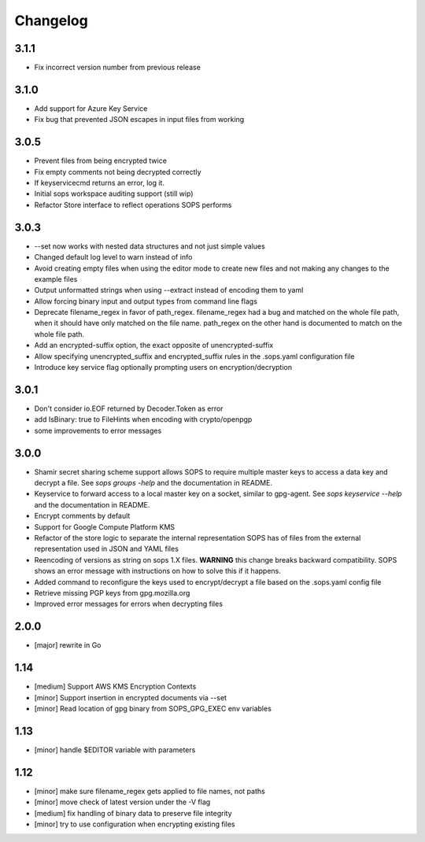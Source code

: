Changelog
=========

3.1.1
-----

* Fix incorrect version number from previous release

3.1.0
-----

* Add support for Azure Key Service

* Fix bug that prevented JSON escapes in input files from working

3.0.5
-----

* Prevent files from being encrypted twice

* Fix empty comments not being decrypted correctly

* If keyservicecmd returns an error, log it.

* Initial sops workspace auditing support (still wip)

* Refactor Store interface to reflect operations SOPS performs

3.0.3
----

* --set now works with nested data structures and not just simple
  values

* Changed default log level to warn instead of info

* Avoid creating empty files when using the editor mode to create new
  files and not making any changes to the example files

* Output unformatted strings when using --extract instead of encoding
  them to yaml

* Allow forcing binary input and output types from command line flags

* Deprecate filename_regex in favor of path_regex. filename_regex had
  a bug and matched on the whole file path, when it should have only
  matched on the file name. path_regex on the other hand is documented
  to match on the whole file path.

* Add an encrypted-suffix option, the exact opposite of
  unencrypted-suffix

* Allow specifying unencrypted_suffix and encrypted_suffix rules in
  the .sops.yaml configuration file

* Introduce key service flag optionally prompting users on
  encryption/decryption

3.0.1
-----

* Don't consider io.EOF returned by Decoder.Token as error

* add IsBinary: true to FileHints when encoding with crypto/openpgp 

* some improvements to error messages

3.0.0
-----

* Shamir secret sharing scheme support allows SOPS to require multiple master
  keys to access a data key and decrypt a file. See `sops groups -help` and the
  documentation in README.

* Keyservice to forward access to a local master key on a socket, similar to
  gpg-agent. See `sops keyservice --help` and the documentation in README.

* Encrypt comments by default

* Support for Google Compute Platform KMS

* Refactor of the store logic to separate the internal representation SOPS
  has of files from the external representation used in JSON and YAML files

* Reencoding of versions as string on sops 1.X files.
  **WARNING** this change breaks backward compatibility.
  SOPS shows an error message with instructions on how to solve
  this if it happens.
  
* Added command to reconfigure the keys used to encrypt/decrypt a file based on the .sops.yaml config file

* Retrieve missing PGP keys from gpg.mozilla.org

* Improved error messages for errors when decrypting files


2.0.0
-----

* [major] rewrite in Go

1.14
----

* [medium] Support AWS KMS Encryption Contexts
* [minor] Support insertion in encrypted documents via --set
* [minor] Read location of gpg binary from SOPS_GPG_EXEC env variables

1.13
----

* [minor] handle $EDITOR variable with parameters

1.12
----

* [minor] make sure filename_regex gets applied to file names, not paths
* [minor] move check of latest version under the -V flag
* [medium] fix handling of binary data to preserve file integrity
* [minor] try to use configuration when encrypting existing files
